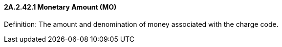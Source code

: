 ==== 2A.2.42.1 Monetary Amount (MO)

Definition: The amount and denomination of money associated with the charge code.

